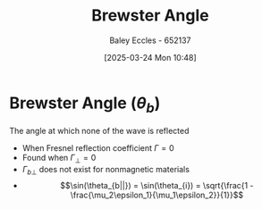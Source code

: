 :PROPERTIES:
:ID:       698b0db2-8242-4c59-b2e0-d783e67bd3b2
:END:
#+title: Brewster Angle
#+date: [2025-03-24 Mon 10:48]
#+AUTHOR: Baley Eccles - 652137
#+STARTUP: latexpreview

* Brewster Angle ($\theta_b$)
The angle at which none of the wave is reflected
 - When Fresnel reflection coefficient $\Gamma = 0$
 - Found when $\Gamma_{\perp} = 0$
 - $\Gamma_{b\perp}$ does not exist for nonmagnetic materials
 - \[\sin(\theta_{b||}) = \sin(\theta_{i}) = \sqrt{\frac{1 - \frac{\mu_2\epsilon_1}{\mu_1\epsilon_2}}{1}}\]
